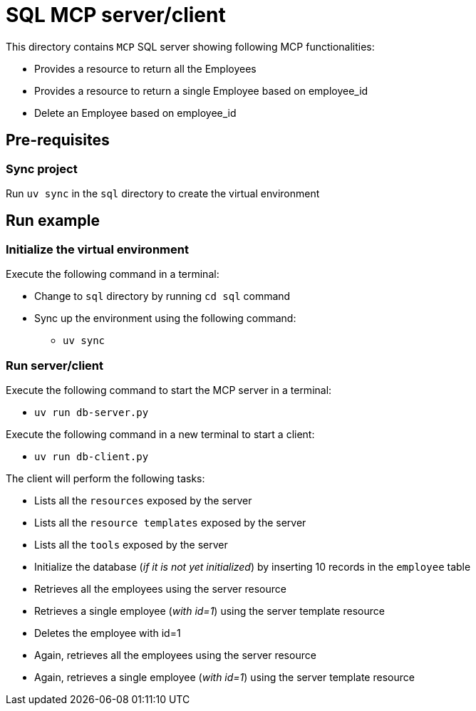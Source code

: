 = SQL MCP server/client

:icons: font
:note-caption: :information_source:
:toc: left
:toclevels: 5

This directory contains `MCP` SQL server showing following MCP functionalities:

* Provides a resource to return all the Employees
* Provides a resource to return a single Employee based on employee_id
* Delete an Employee based on employee_id


== Pre-requisites

=== Sync project
Run `uv sync` in the `sql` directory to create the virtual environment

== Run example

=== Initialize the virtual environment
Execute the following command in a terminal:


* Change to `sql` directory by running `cd sql` command
* Sync up the environment using the following command:
  ** `uv sync`

=== Run server/client

Execute the following command to start the MCP server in a terminal:

* `uv run db-server.py`

Execute the following command in a new terminal to start a client:

* `uv run db-client.py`

The client will perform the following tasks:

* Lists all the `resources` exposed by the server
* Lists all the `resource templates` exposed by the server
* Lists all the `tools` exposed by the server
* Initialize the database (_if it is not yet initialized_) by inserting 10 records in the `employee` table
* Retrieves all the employees using the server resource
* Retrieves a single employee (_with id=1_) using the server template resource
* Deletes the employee with id=1
* Again, retrieves all the employees using the server resource
* Again, retrieves a single employee (_with id=1_) using the server template resource


